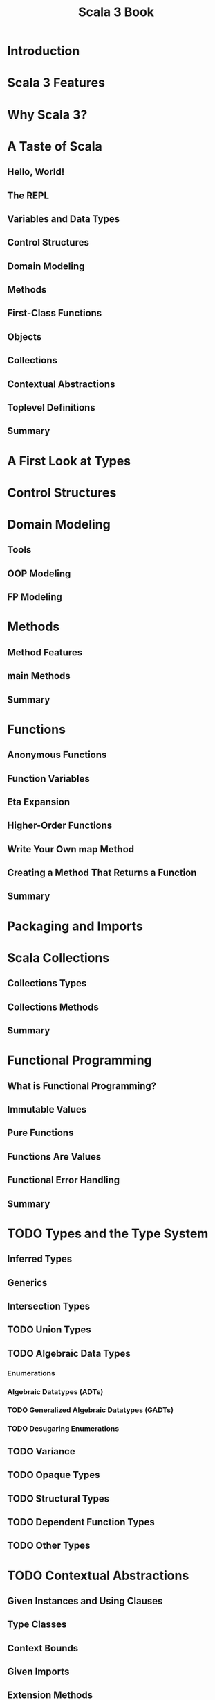#+TITLE: Scala 3 Book
#+STARTUP: overview
#+STARTUP: entitiespretty

* Introduction
* Scala 3 Features
* Why Scala 3?
* A Taste of Scala
** Hello, World!
** The REPL
** Variables and Data Types
** Control Structures
** Domain Modeling
** Methods
** First-Class Functions
** Objects
** Collections
** Contextual Abstractions
** Toplevel Definitions
** Summary
   
* A First Look at Types
* Control Structures
* Domain Modeling
** Tools
** OOP Modeling
** FP Modeling
   
* Methods
** Method Features
** main Methods
** Summary
   
* Functions
** Anonymous Functions
** Function Variables
** Eta Expansion
** Higher-Order Functions
** Write Your Own map Method
** Creating a Method That Returns a Function
** Summary
   
* Packaging and Imports
* Scala Collections
** Collections Types
** Collections Methods
** Summary
   
* Functional Programming
** What is Functional Programming?
** Immutable Values
** Pure Functions
** Functions Are Values
** Functional Error Handling
** Summary
   
* TODO Types and the Type System
** Inferred Types
** Generics
** Intersection Types
** TODO Union Types
** TODO Algebraic Data Types
*** Enumerations
*** Algebraic Datatypes (ADTs)
*** TODO Generalized Algebraic Datatypes (GADTs)
*** TODO Desugaring Enumerations
    
** TODO Variance
** TODO Opaque Types
** TODO Structural Types
** TODO Dependent Function Types
** TODO Other Types
   
* TODO Contextual Abstractions
** Given Instances and Using Clauses
** Type Classes
** Context Bounds
** Given Imports
** Extension Methods
** Implementing Type Classes
** Multiversal Equality
** Implicit Conversions
** Summary

* TODO Concurrency
* TODO Scala Tools
* Interacting with Java
* Scala for Java Developers
* Scala for JavaScript Developers
* Scala for Python Developers
